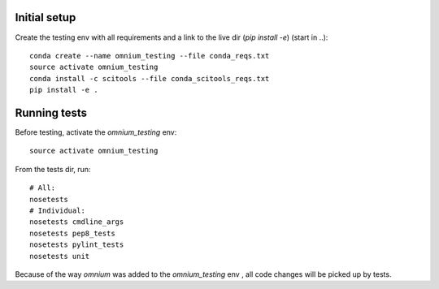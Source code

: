 Initial setup
=============

Create the testing env with all requirements and a link to the live dir (`pip install -e`) (start in
..):

::

    conda create --name omnium_testing --file conda_reqs.txt
    source activate omnium_testing
    conda install -c scitools --file conda_scitools_reqs.txt
    pip install -e .

Running tests
=============

Before testing, activate the `omnium_testing` env:

::

    source activate omnium_testing

From the tests dir, run:

::

    # All:
    nosetests
    # Individual:
    nosetests cmdline_args
    nosetests pep8_tests
    nosetests pylint_tests
    nosetests unit

Because of the way `omnium` was added to the `omnium_testing` env , all code changes will be picked
up by tests.
